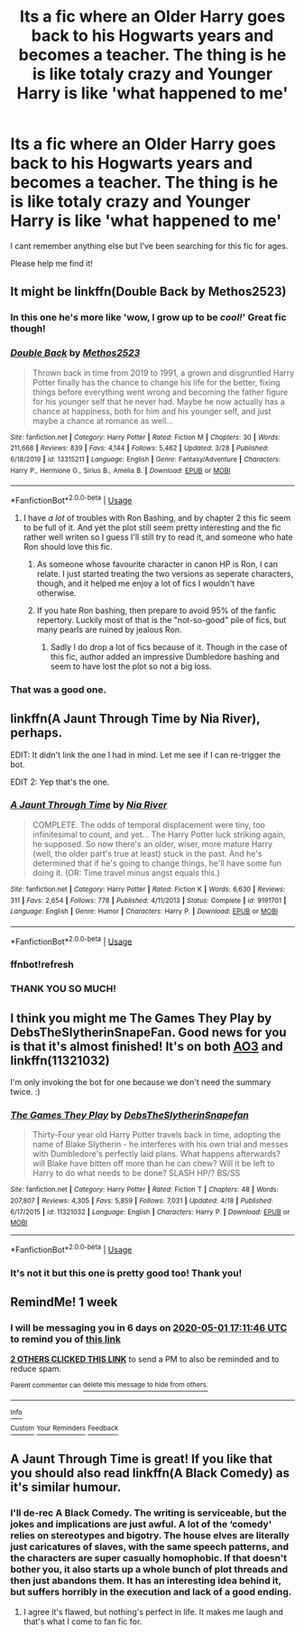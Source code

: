 #+TITLE: Its a fic where an Older Harry goes back to his Hogwarts years and becomes a teacher. The thing is he is like totaly crazy and Younger Harry is like 'what happened to me'

* Its a fic where an Older Harry goes back to his Hogwarts years and becomes a teacher. The thing is he is like totaly crazy and Younger Harry is like 'what happened to me'
:PROPERTIES:
:Author: Ccrazydreams
:Score: 33
:DateUnix: 1587726321.0
:DateShort: 2020-Apr-24
:FlairText: What's That Fic?
:END:
I cant remember anything else but I've been searching for this fic for ages.

Please help me find it!


** It might be linkffn(Double Back by Methos2523)
:PROPERTIES:
:Author: TheCuddlyCanons
:Score: 7
:DateUnix: 1587730558.0
:DateShort: 2020-Apr-24
:END:

*** In this one he's more like 'wow, I grow up to be /cool!/' Great fic though!
:PROPERTIES:
:Author: hrmdurr
:Score: 4
:DateUnix: 1587736846.0
:DateShort: 2020-Apr-24
:END:


*** [[https://www.fanfiction.net/s/13315211/1/][*/Double Back/*]] by [[https://www.fanfiction.net/u/2805951/Methos2523][/Methos2523/]]

#+begin_quote
  Thrown back in time from 2019 to 1991, a grown and disgruntled Harry Potter finally has the chance to change his life for the better, fixing things before everything went wrong and becoming the father figure for his younger self that he never had. Maybe he now actually has a chance at happiness, both for him and his younger self, and just maybe a chance at romance as well...
#+end_quote

^{/Site/:} ^{fanfiction.net} ^{*|*} ^{/Category/:} ^{Harry} ^{Potter} ^{*|*} ^{/Rated/:} ^{Fiction} ^{M} ^{*|*} ^{/Chapters/:} ^{30} ^{*|*} ^{/Words/:} ^{211,668} ^{*|*} ^{/Reviews/:} ^{839} ^{*|*} ^{/Favs/:} ^{4,144} ^{*|*} ^{/Follows/:} ^{5,462} ^{*|*} ^{/Updated/:} ^{3/28} ^{*|*} ^{/Published/:} ^{6/18/2019} ^{*|*} ^{/id/:} ^{13315211} ^{*|*} ^{/Language/:} ^{English} ^{*|*} ^{/Genre/:} ^{Fantasy/Adventure} ^{*|*} ^{/Characters/:} ^{Harry} ^{P.,} ^{Hermione} ^{G.,} ^{Sirius} ^{B.,} ^{Amelia} ^{B.} ^{*|*} ^{/Download/:} ^{[[http://www.ff2ebook.com/old/ffn-bot/index.php?id=13315211&source=ff&filetype=epub][EPUB]]} ^{or} ^{[[http://www.ff2ebook.com/old/ffn-bot/index.php?id=13315211&source=ff&filetype=mobi][MOBI]]}

--------------

*FanfictionBot*^{2.0.0-beta} | [[https://github.com/tusing/reddit-ffn-bot/wiki/Usage][Usage]]
:PROPERTIES:
:Author: FanfictionBot
:Score: 3
:DateUnix: 1587730571.0
:DateShort: 2020-Apr-24
:END:

**** I have /a lot/ of troubles with Ron Bashing, and by chapter 2 this fic seem to be full of it. And yet the plot still seem pretty interesting and the fic rather well writen so I guess I'll still try to read it, and someone who hate Ron should love this fic.
:PROPERTIES:
:Author: PlusMortgage
:Score: 4
:DateUnix: 1587744800.0
:DateShort: 2020-Apr-24
:END:

***** As someone whose favourite character in canon HP is Ron, I can relate. I just started treating the two versions as seperate characters, though, and it helped me enjoy a lot of fics I wouldn't have otherwise.
:PROPERTIES:
:Author: Cally6
:Score: 4
:DateUnix: 1587746637.0
:DateShort: 2020-Apr-24
:END:


***** If you hate Ron bashing, then prepare to avoid 95% of the fanfic repertory. Luckily most of that is the "not-so-good" pile of fics, but many pearls are ruined by jealous Ron.
:PROPERTIES:
:Author: White_fri2z
:Score: 2
:DateUnix: 1587757891.0
:DateShort: 2020-Apr-25
:END:

****** Sadly I do drop a lot of fics because of it. Though in the case of this fic, author added an impressive Dumbledore bashing and seem to have lost the plot so not a big loss.
:PROPERTIES:
:Author: PlusMortgage
:Score: 3
:DateUnix: 1587760774.0
:DateShort: 2020-Apr-25
:END:


*** That was a good one.
:PROPERTIES:
:Author: time-lord
:Score: 1
:DateUnix: 1587744817.0
:DateShort: 2020-Apr-24
:END:


** linkffn(A Jaunt Through Time by Nia River), perhaps.

EDIT: It didn't link the one I had in mind. Let me see if I can re-trigger the bot.

EDIT 2: Yep that's the one.
:PROPERTIES:
:Author: ParanoidDrone
:Score: 3
:DateUnix: 1587748886.0
:DateShort: 2020-Apr-24
:END:

*** [[https://www.fanfiction.net/s/9191701/1/][*/A Jaunt Through Time/*]] by [[https://www.fanfiction.net/u/780029/Nia-River][/Nia River/]]

#+begin_quote
  COMPLETE. The odds of temporal displacement were tiny, too infinitesimal to count, and yet... The Harry Potter luck striking again, he supposed. So now there's an older, wiser, more mature Harry (well, the older part's true at least) stuck in the past. And he's determined that if he's going to change things, he'll have some fun doing it. (OR: Time travel minus angst equals this.)
#+end_quote

^{/Site/:} ^{fanfiction.net} ^{*|*} ^{/Category/:} ^{Harry} ^{Potter} ^{*|*} ^{/Rated/:} ^{Fiction} ^{K} ^{*|*} ^{/Words/:} ^{6,630} ^{*|*} ^{/Reviews/:} ^{311} ^{*|*} ^{/Favs/:} ^{2,654} ^{*|*} ^{/Follows/:} ^{778} ^{*|*} ^{/Published/:} ^{4/11/2013} ^{*|*} ^{/Status/:} ^{Complete} ^{*|*} ^{/id/:} ^{9191701} ^{*|*} ^{/Language/:} ^{English} ^{*|*} ^{/Genre/:} ^{Humor} ^{*|*} ^{/Characters/:} ^{Harry} ^{P.} ^{*|*} ^{/Download/:} ^{[[http://www.ff2ebook.com/old/ffn-bot/index.php?id=9191701&source=ff&filetype=epub][EPUB]]} ^{or} ^{[[http://www.ff2ebook.com/old/ffn-bot/index.php?id=9191701&source=ff&filetype=mobi][MOBI]]}

--------------

*FanfictionBot*^{2.0.0-beta} | [[https://github.com/tusing/reddit-ffn-bot/wiki/Usage][Usage]]
:PROPERTIES:
:Author: FanfictionBot
:Score: 3
:DateUnix: 1587749149.0
:DateShort: 2020-Apr-24
:END:


*** ffnbot!refresh
:PROPERTIES:
:Author: ParanoidDrone
:Score: 1
:DateUnix: 1587749119.0
:DateShort: 2020-Apr-24
:END:


*** THANK YOU SO MUCH!
:PROPERTIES:
:Author: Ccrazydreams
:Score: 1
:DateUnix: 1587761719.0
:DateShort: 2020-Apr-25
:END:


** I think you might me The Games They Play by DebsTheSlytherinSnapeFan. Good news for you is that it's almost finished! It's on both [[https://archiveofourown.org/works/4167129][AO3]] and linkffn(11321032)

I'm only invoking the bot for one because we don't need the summary twice. :)
:PROPERTIES:
:Author: JennaSayquah
:Score: 3
:DateUnix: 1587785480.0
:DateShort: 2020-Apr-25
:END:

*** [[https://www.fanfiction.net/s/11321032/1/][*/The Games They Play/*]] by [[https://www.fanfiction.net/u/1304480/DebsTheSlytherinSnapefan][/DebsTheSlytherinSnapefan/]]

#+begin_quote
  Thirty-Four year old Harry Potter travels back in time, adopting the name of Blake Slytherin - he interferes with his own trial and messes with Dumbledore's perfectly laid plans. What happens afterwards? will Blake have bitten off more than he can chew? Will it be left to Harry to do what needs to be done? SLASH HP/? BS/SS
#+end_quote

^{/Site/:} ^{fanfiction.net} ^{*|*} ^{/Category/:} ^{Harry} ^{Potter} ^{*|*} ^{/Rated/:} ^{Fiction} ^{T} ^{*|*} ^{/Chapters/:} ^{48} ^{*|*} ^{/Words/:} ^{207,807} ^{*|*} ^{/Reviews/:} ^{4,305} ^{*|*} ^{/Favs/:} ^{5,859} ^{*|*} ^{/Follows/:} ^{7,031} ^{*|*} ^{/Updated/:} ^{4/18} ^{*|*} ^{/Published/:} ^{6/17/2015} ^{*|*} ^{/id/:} ^{11321032} ^{*|*} ^{/Language/:} ^{English} ^{*|*} ^{/Characters/:} ^{Harry} ^{P.} ^{*|*} ^{/Download/:} ^{[[http://www.ff2ebook.com/old/ffn-bot/index.php?id=11321032&source=ff&filetype=epub][EPUB]]} ^{or} ^{[[http://www.ff2ebook.com/old/ffn-bot/index.php?id=11321032&source=ff&filetype=mobi][MOBI]]}

--------------

*FanfictionBot*^{2.0.0-beta} | [[https://github.com/tusing/reddit-ffn-bot/wiki/Usage][Usage]]
:PROPERTIES:
:Author: FanfictionBot
:Score: 2
:DateUnix: 1587785493.0
:DateShort: 2020-Apr-25
:END:


*** It's not it but this one is pretty good too! Thank you!
:PROPERTIES:
:Author: Ccrazydreams
:Score: 1
:DateUnix: 1587825866.0
:DateShort: 2020-Apr-25
:END:


** RemindMe! 1 week
:PROPERTIES:
:Author: DarthGhengis
:Score: 2
:DateUnix: 1587748306.0
:DateShort: 2020-Apr-24
:END:

*** I will be messaging you in 6 days on [[http://www.wolframalpha.com/input/?i=2020-05-01%2017:11:46%20UTC%20To%20Local%20Time][*2020-05-01 17:11:46 UTC*]] to remind you of [[https://np.reddit.com/r/HPfanfiction/comments/g76hf8/its_a_fic_where_an_older_harry_goes_back_to_his/fog5wvp/?context=3][*this link*]]

[[https://np.reddit.com/message/compose/?to=RemindMeBot&subject=Reminder&message=%5Bhttps%3A%2F%2Fwww.reddit.com%2Fr%2FHPfanfiction%2Fcomments%2Fg76hf8%2Fits_a_fic_where_an_older_harry_goes_back_to_his%2Ffog5wvp%2F%5D%0A%0ARemindMe%21%202020-05-01%2017%3A11%3A46%20UTC][*2 OTHERS CLICKED THIS LINK*]] to send a PM to also be reminded and to reduce spam.

^{Parent commenter can} [[https://np.reddit.com/message/compose/?to=RemindMeBot&subject=Delete%20Comment&message=Delete%21%20g76hf8][^{delete this message to hide from others.}]]

--------------

[[https://np.reddit.com/r/RemindMeBot/comments/e1bko7/remindmebot_info_v21/][^{Info}]]

[[https://np.reddit.com/message/compose/?to=RemindMeBot&subject=Reminder&message=%5BLink%20or%20message%20inside%20square%20brackets%5D%0A%0ARemindMe%21%20Time%20period%20here][^{Custom}]]
[[https://np.reddit.com/message/compose/?to=RemindMeBot&subject=List%20Of%20Reminders&message=MyReminders%21][^{Your Reminders}]]
[[https://np.reddit.com/message/compose/?to=Watchful1&subject=RemindMeBot%20Feedback][^{Feedback}]]
:PROPERTIES:
:Author: RemindMeBot
:Score: 2
:DateUnix: 1587750461.0
:DateShort: 2020-Apr-24
:END:


** A Jaunt Through Time is great! If you like that you should also read linkffn(A Black Comedy) as it's similar humour.
:PROPERTIES:
:Author: TheFeistyRogue
:Score: 2
:DateUnix: 1587762840.0
:DateShort: 2020-Apr-25
:END:

*** I'll de-rec A Black Comedy. The writing is serviceable, but the jokes and implications are just awful. A lot of the ‘comedy' relies on stereotypes and bigotry. The house elves are literally just caricatures of slaves, with the same speech patterns, and the characters are super casually homophobic. If that doesn't bother you, it also starts up a whole bunch of plot threads and then just abandons them. It has an interesting idea behind it, but suffers horribly in the execution and lack of a good ending.
:PROPERTIES:
:Author: Lightwavers
:Score: 2
:DateUnix: 1587769568.0
:DateShort: 2020-Apr-25
:END:

**** I agree it's flawed, but nothing's perfect in life. It makes me laugh and that's what I come to fan fic for.
:PROPERTIES:
:Author: TheFeistyRogue
:Score: 3
:DateUnix: 1587770521.0
:DateShort: 2020-Apr-25
:END:
